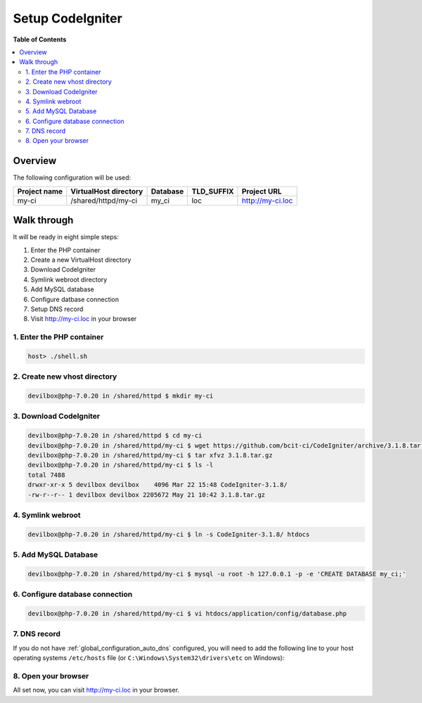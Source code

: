 .. _example_setup_codeigniter:

*****************
Setup CodeIgniter
*****************


.. seealso:: `Official CodeIgniter Documentation <https://www.codeigniter.com/user_guide/installation/index.html>`_


**Table of Contents**

.. contents:: :local:


Overview
========

The following configuration will be used:

+--------------+--------------------------+-------------+------------+-----------------------+
| Project name | VirtualHost directory    | Database    | TLD_SUFFIX | Project URL           |
+==============+==========================+=============+============+=======================+
| my-ci        | /shared/httpd/my-ci      | my_ci       | loc        | http://my-ci.loc      |
+--------------+--------------------------+-------------+------------+-----------------------+


Walk through
============

It will be ready in eight simple steps:

1. Enter the PHP container
2. Create a new VirtualHost directory
3. Download CodeIgniter
4. Symlink webroot directory
5. Add MySQL database
6. Configure datbase connection
7. Setup DNS record
8. Visit http://my-ci.loc in your browser


.. seealso:: :ref:`available_tools`


1. Enter the PHP container
--------------------------

.. code-block:: bash

    host> ./shell.sh

.. seealso:: :ref:`tutorial_work_inside_the_php_container`


2. Create new vhost directory
-----------------------------

.. code-block:: bash

    devilbox@php-7.0.20 in /shared/httpd $ mkdir my-ci


3. Download CodeIgniter
-----------------------

.. code-block:: bash

    devilbox@php-7.0.20 in /shared/httpd $ cd my-ci
    devilbox@php-7.0.20 in /shared/httpd/my-ci $ wget https://github.com/bcit-ci/CodeIgniter/archive/3.1.8.tar.gz
    devilbox@php-7.0.20 in /shared/httpd/my-ci $ tar xfvz 3.1.8.tar.gz
    devilbox@php-7.0.20 in /shared/httpd/my-ci $ ls -l
    total 7488
    drwxr-xr-x 5 devilbox devilbox    4096 Mar 22 15:48 CodeIgniter-3.1.8/
    -rw-r--r-- 1 devilbox devilbox 2205672 May 21 10:42 3.1.8.tar.gz


4. Symlink webroot
------------------

.. code-block:: bash

    devilbox@php-7.0.20 in /shared/httpd/my-ci $ ln -s CodeIgniter-3.1.8/ htdocs


5. Add MySQL Database
---------------------

.. code-block:: bash

    devilbox@php-7.0.20 in /shared/httpd/my-ci $ mysql -u root -h 127.0.0.1 -p -e 'CREATE DATABASE my_ci;'


6. Configure database connection
--------------------------------

.. code-block:: bash

    devilbox@php-7.0.20 in /shared/httpd/my-ci $ vi htdocs/application/config/database.php

.. code-block:: php
   :caption: htdocs/application/config/database.php
   :name: htdocs/application/config/database.php
   :emphasize-lines: 4-7

    <?php
    $db['default'] = array(
            'dsn'   => '',
            'hostname' => '127.0.0.1',
            'username' => 'root',
            'password' => '',
            'database' => 'my_ci',
            'dbdriver' => 'mysqli',
            'dbprefix' => '',
            'pconnect' => FALSE,
            'db_debug' => (ENVIRONMENT !== 'production'),
            'cache_on' => FALSE,
            'cachedir' => '',
            'char_set' => 'utf8',
            'dbcollat' => 'utf8_general_ci',
            'swap_pre' => '',
            'encrypt' => FALSE,
            'compress' => FALSE,
            'stricton' => FALSE,
            'failover' => array(),
            'save_queries' => TRUE
    );


7. DNS record
-------------

If you do not have :ref:`global_configuration_auto_dns` configured, you will need to add the
following line to your host operating systems ``/etc/hosts`` file
(or ``C:\Windows\System32\drivers\etc`` on Windows):

.. code-block:: bash
   :caption: /etc/hosts
   :name: /etc/hosts

    127.0.0.1 my-ci.loc

.. seealso::
    For in-depth info about adding DNS records on Linux, Windows or MacOS see:
    :ref:`project_configuration_dns_records` or :ref:`global_configuration_auto_dns`.


8. Open your browser
--------------------

All set now, you can visit http://my-ci.loc in your browser.
